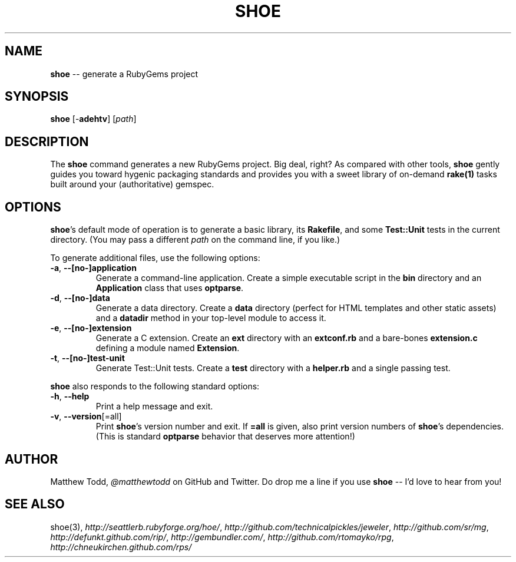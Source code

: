 .\" generated with Ronn/v0.5
.\" http://github.com/rtomayko/ronn/
.
.TH "SHOE" "1" "April 2010" "Matthew Todd" "RubyGems Manual"
.
.SH "NAME"
\fBshoe\fR \-\- generate a RubyGems project
.
.SH "SYNOPSIS"
\fBshoe\fR [\-\fBadehtv\fR] [\fIpath\fR]
.
.SH "DESCRIPTION"
The \fBshoe\fR command generates a new RubyGems project. Big deal, right? As
compared with other tools, \fBshoe\fR gently guides you toward hygenic packaging
standards and provides you with a sweet library of on\-demand \fBrake(1)\fR tasks
built around your (authoritative) gemspec.
.
.SH "OPTIONS"
\fBshoe\fR's default mode of operation is to generate a basic library, its \fBRakefile\fR, and some \fBTest::Unit\fR tests in the current directory. (You may pass
a different \fIpath\fR on the command line, if you like.)
.
.P
To generate additional files, use the following options:
.
.TP
\fB\-a\fR, \fB\-\-[no\-]application\fR
Generate a command\-line application. Create a simple executable script in
the \fBbin\fR directory and an \fBApplication\fR class that uses \fBoptparse\fR.
.
.TP
\fB\-d\fR, \fB\-\-[no\-]data\fR
Generate a data directory. Create a \fBdata\fR directory (perfect for HTML
templates and other static assets) and a \fBdatadir\fR method in your top\-level
module to access it.
.
.TP
\fB\-e\fR, \fB\-\-[no\-]extension\fR
Generate a C extension. Create an \fBext\fR directory with an \fBextconf.rb\fR and
a bare\-bones \fBextension.c\fR defining a module named \fBExtension\fR.
.
.TP
\fB\-t\fR, \fB\-\-[no\-]test\-unit\fR
Generate Test::Unit tests. Create a \fBtest\fR directory with a \fBhelper.rb\fR
and a single passing test.
.
.P
\fBshoe\fR also responds to the following standard options:
.
.TP
\fB\-h\fR, \fB\-\-help\fR
Print a help message and exit.
.
.TP
\fB\-v\fR, \fB\-\-version\fR[=all]
Print \fBshoe\fR's version number and exit. If \fB=all\fR is given, also print
version numbers of \fBshoe\fR's dependencies. (This is standard \fBoptparse\fR behavior
that deserves more attention!)
.
.SH "AUTHOR"
Matthew Todd, \fI@matthewtodd\fR on GitHub and Twitter. Do drop me a line if you
use \fBshoe\fR \-\- I'd love to hear from you!
.
.SH "SEE ALSO"
shoe(3), \fIhttp://seattlerb.rubyforge.org/hoe/\fR, \fIhttp://github.com/technicalpickles/jeweler\fR, \fIhttp://github.com/sr/mg\fR, \fIhttp://defunkt.github.com/rip/\fR, \fIhttp://gembundler.com/\fR, \fIhttp://github.com/rtomayko/rpg\fR, \fIhttp://chneukirchen.github.com/rps/\fR
